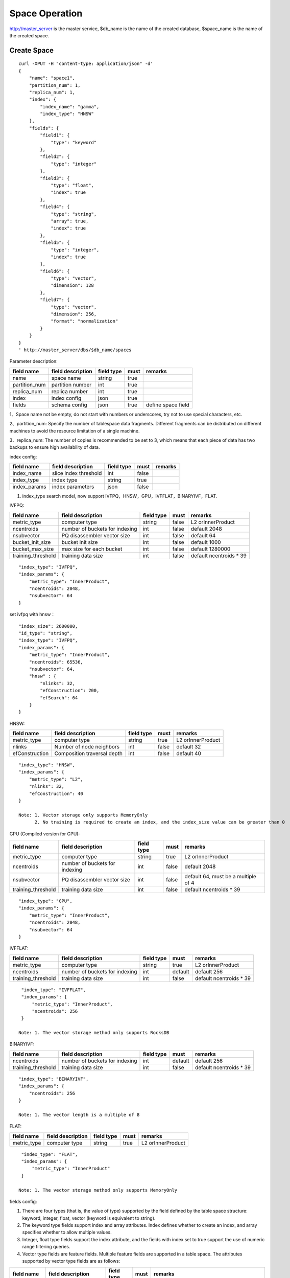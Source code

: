 Space Operation
=================

http://master_server is the master service, $db_name is the name of the created database, $space_name is the name of the created space.

Create Space
------------

::
   
  curl -XPUT -H "content-type: application/json" -d'
  {
      "name": "space1",
      "partition_num": 1,
      "replica_num": 1,
      "index": {
          "index_name": "gamma",
          "index_type": "HNSW"
      },
      "fields": {
          "field1": {
              "type": "keyword"
          },
          "field2": {
              "type": "integer"
          },
          "field3": {
              "type": "float",
              "index": true
          },
          "field4": {
              "type": "string",
              "array": true,
              "index": true
          },
          "field5": {
              "type": "integer",
              "index": true
          },
          "field6": {
              "type": "vector",
              "dimension": 128
          },
          "field7": {
              "type": "vector",
              "dimension": 256,
              "format": "normalization"
          }
      }
  }
  ' http://master_server/dbs/$db_name/spaces


Parameter description:

+---------------+-------------------+------------+------+--------------------+
|  field name   | field description | field type | must |      remarks       |
+===============+===================+============+======+====================+
| name          | space name        | string     | true |                    |
+---------------+-------------------+------------+------+--------------------+
| partition_num | partition number  | int        | true |                    |
+---------------+-------------------+------------+------+--------------------+
| replica_num   | replica number    | int        | true |                    |
+---------------+-------------------+------------+------+--------------------+
| index         | index config      | json       | true |                    |
+---------------+-------------------+------------+------+--------------------+
| fields        | schema config     | json       | true | define space field |
+---------------+-------------------+------------+------+--------------------+

1、Space name not be empty, do not start with numbers or underscores, try not to use special characters, etc.

2、partition_num: Specify the number of tablespace data fragments. Different fragments can be distributed on different machines to avoid the resource limitation of a single machine.

3、replica_num: The number of copies is recommended to be set to 3, which means that each piece of data has two backups to ensure high availability of data. 

index config:

+--------------+-----------------------+------------+-------+---------+
|  field name  |   field description   | field type | must  | remarks |
+==============+=======================+============+=======+=========+
| index_name   | slice index threshold | int        | false |         |
+--------------+-----------------------+------------+-------+---------+
| index_type   | index type            | string     | true  |         |
+--------------+-----------------------+------------+-------+---------+
| index_params | index parameters      | json       | false |         |
+--------------+-----------------------+------------+-------+---------+

1. index_type search model, now support IVFPQ，HNSW，GPU，IVFFLAT，BINARYIVF，FLAT.

IVFPQ:

+--------------------+--------------------------------+------------+-------+-------------------------+
|     field name     |       field description        | field type | must  |         remarks         |
+====================+================================+============+=======+=========================+
| metric_type        | computer type                  | string     | false | L2 orInnerProduct       |
+--------------------+--------------------------------+------------+-------+-------------------------+
| ncentroids         | number of buckets for indexing | int        | false | default 2048            |
+--------------------+--------------------------------+------------+-------+-------------------------+
| nsubvector         | PQ disassembler vector size    | int        | false | default 64              |
+--------------------+--------------------------------+------------+-------+-------------------------+
| bucket_init_size   | bucket init size               | int        | false | default 1000            |
+--------------------+--------------------------------+------------+-------+-------------------------+
| bucket_max_size    | max size for each bucket       | int        | false | default 1280000         |
+--------------------+--------------------------------+------------+-------+-------------------------+
| training_threshold | training data size             | int        | false | default ncentroids * 39 |
+--------------------+--------------------------------+------------+-------+-------------------------+

::
 
  "index_type": "IVFPQ",
  "index_params": {
      "metric_type": "InnerProduct",
      "ncentroids": 2048,
      "nsubvector": 64
  }

set ivfpq with hnsw：

::

  "index_size": 2600000,
  "id_type": "string",
  "index_type": "IVFPQ",
  "index_params": {
      "metric_type": "InnerProduct",
      "ncentroids": 65536,
      "nsubvector": 64,
      "hnsw" : {
          "nlinks": 32,
          "efConstruction": 200,
          "efSearch": 64
      }
  }

HNSW:

+----------------+-----------------------------+------------+-------+-------------------+
|   field name   |      field description      | field type | must  |      remarks      |
+================+=============================+============+=======+===================+
| metric_type    | computer type               | string     | true  | L2 orInnerProduct |
+----------------+-----------------------------+------------+-------+-------------------+
| nlinks         | Number of node neighbors    | int        | false | default 32        |
+----------------+-----------------------------+------------+-------+-------------------+
| efConstruction | Composition traversal depth | int        | false | default 40        |
+----------------+-----------------------------+------------+-------+-------------------+

::

  "index_type": "HNSW",
  "index_params": {
      "metric_type": "L2",
      "nlinks": 32,
      "efConstruction": 40
  }

  Note: 1. Vector storage only supports MemoryOnly
        2. No training is required to create an index, and the index_size value can be greater than 0


GPU (Compiled version for GPU):

+--------------------+--------------------------------+------------+-------+-------------------------------------+
|     field name     |       field description        | field type | must  |               remarks               |
+====================+================================+============+=======+=====================================+
| metric_type        | computer type                  | string     | true  | L2 orInnerProduct                   |
+--------------------+--------------------------------+------------+-------+-------------------------------------+
| ncentroids         | number of buckets for indexing | int        | false | default 2048                        |
+--------------------+--------------------------------+------------+-------+-------------------------------------+
| nsubvector         | PQ disassembler vector size    | int        | false | default 64, must be a multiple of 4 |
+--------------------+--------------------------------+------------+-------+-------------------------------------+
| training_threshold | training data size             | int        | false | default ncentroids * 39             |
+--------------------+--------------------------------+------------+-------+-------------------------------------+
::
 
  "index_type": "GPU",
  "index_params": {
      "metric_type": "InnerProduct",
      "ncentroids": 2048,
      "nsubvector": 64
  }

IVFFLAT:

+--------------------+--------------------------------+------------+---------+-------------------------+
|     field name     |       field description        | field type |  must   |         remarks         |
+====================+================================+============+=========+=========================+
| metric_type        | computer type                  | string     | true    | L2 orInnerProduct       |
+--------------------+--------------------------------+------------+---------+-------------------------+
| ncentroids         | number of buckets for indexing | int        | default | default 256             |
+--------------------+--------------------------------+------------+---------+-------------------------+
| training_threshold | training data size             | int        | false   | default ncentroids * 39 |
+--------------------+--------------------------------+------------+---------+-------------------------+
::
 
  "index_type": "IVFFLAT",
  "index_params": {
      "metric_type": "InnerProduct", 
      "ncentroids": 256
  }

 Note: 1. The vector storage method only supports RocksDB  

BINARYIVF:

+--------------------+--------------------------------+------------+---------+-------------------------+
|     field name     |       field description        | field type |  must   |         remarks         |
+====================+================================+============+=========+=========================+
| ncentroids         | number of buckets for indexing | int        | default | default 256             |
+--------------------+--------------------------------+------------+---------+-------------------------+
| training_threshold | training data size             | int        | false   | default ncentroids * 39 |
+--------------------+--------------------------------+------------+---------+-------------------------+
::
 
  "index_type": "BINARYIVF",
  "index_params": {
      "ncentroids": 256
  }
  
  Note: 1. The vector length is a multiple of 8

FLAT:

+-------------+-------------------+------------+------+-------------------+
| field name  | field description | field type | must |      remarks      |
+=============+===================+============+======+===================+
| metric_type | computer type     | string     | true | L2 orInnerProduct |
+-------------+-------------------+------------+------+-------------------+

::
 
  "index_type": "FLAT",
  "index_params": {
      "metric_type": "InnerProduct"
  }
  
 Note: 1. The vector storage method only supports MemoryOnly

fields config:

1. There are four types (that is, the value of type) supported by the field defined by the table space structure: keyword, integer, float, vector (keyword is equivalent to string).

2. The keyword type fields support index and array attributes. Index defines whether to create an index, and array specifies whether to allow multiple values.

3. Integer, float type fields support the index attribute, and the fields with index set to true support the use of numeric range filtering queries.

4. Vector type fields are feature fields. Multiple feature fields are supported in a table space. The attributes supported by vector type fields are as follows:


+-------------+---------------------------+-----------+--------+------------------------------------------------------------+
|field name   |field description          |field type |must    |remarks                                                     | 
+=============+===========================+===========+========+============================================================+
|dimension    |feature dimension          |int        |true    |Value is an integral multiple of the above nsubvector value |
+-------------+---------------------------+-----------+--------+------------------------------------------------------------+
|store_type   |feature storage type       |string     |false   |support MemoryOnly and RocksDB                              |
+-------------+---------------------------+-----------+--------+------------------------------------------------------------+
|store_param  |storage parameter settings |json       |false   |set the memory size of data                                 |
+-------------+---------------------------+-----------+--------+------------------------------------------------------------+
|model_id     |feature plug-in model      |string     |false   |Specify when using the feature plug-in service              |
+-------------+---------------------------+-----------+--------+------------------------------------------------------------+


5. dimension: define that type is the field of vector, and specify the dimension size of the feature.

6. store_type: raw vector storage type, there are the following options

"MemoryOnly": Vectors are stored in the memory, and the amount of stored vectors is limited by the memory. It is suitable for scenarios where the amount of vectors on a single machine is not large (10 millions) and high performance requirements

"RocksDB": Vectors are stored in RockDB (disk), and the amount of stored vectors is limited by the size of the disk. It is suitable for scenarios where the amount of vectors on a single machine is huge (above 100 millions) and performance requirements are not high.


7. store_param: storage parameters of different store_type, it contains the following two sub-parameters

cache_size: interge type, the unit is M bytes, the default is 1024. When store_type="RocksDB", it indicates the read buffer size of RocksDB. The larger the value, the better the performance of reading vector. Generally set 1024, 2048, 4096 and 6144; store_type ="MemoryOnly", cache_size is not in effect.


Scalar Index
Gamma engine supports scalar index, provides the filtering function for scalar data, the opening method refers to the 2nd and 3rd in the "fields config", and the retrieval method refers to the "filter json structure elucidation" in the "Search"

View Space
----------
::
  
  curl -XGET http://master_server/dbs/$db_name/spaces/$space_name

return data:

+---------------+-------------------------------------+-------------+------+------------------------------------------+
|  field name   |          field description          | field type  | must |                 remarks                  |
+===============+=====================================+=============+======+==========================================+
| space_name    | space name                          | string      | yes  |                                          |
+---------------+-------------------------------------+-------------+------+------------------------------------------+
| db_name       | database name                       | string      | yes  |                                          |
+---------------+-------------------------------------+-------------+------+------------------------------------------+
| doc_num       | space document num                  | uint64      | yes  |                                          |
+---------------+-------------------------------------+-------------+------+------------------------------------------+
| partition_num | partition num                       | int         | yes  |                                          |
+---------------+-------------------------------------+-------------+------+------------------------------------------+
| replica_num   | replica num                         | int         | yes  |                                          |
+---------------+-------------------------------------+-------------+------+------------------------------------------+
| schema        | space struct schema                 | json        | yes  |                                          |
+---------------+-------------------------------------+-------------+------+------------------------------------------+
| status        | space status                        | string      | yes  | red means: There is a problem with space |
+---------------+-------------------------------------+-------------+------+------------------------------------------+
| partitions    | space partitions detail information | json        | yes  |                                          |
+---------------+-------------------------------------+-------------+------+------------------------------------------+
| errors        | space error information             | string list | no   |                                          |
+---------------+-------------------------------------+-------------+------+------------------------------------------+

return format:
::
  {
      "code": 200,
      "msg": "success",
      "data": {
          "space_name": "ts_space",
          "db_name": "ts_db",
          "doc_num": 0,
          "partition_num": 1,
          "replica_num": 1,
          "schema": {
              "fields": {
                  "field_string": {
                      "type": "keyword"
                  },
                  "field_int": {
                      "type": "integer"
                  },
                  "field_float": {
                      "type": "float",
                      "index": true
                  },
                  "field_string_array": {
                      "type": "string",
                      "array": true,
                      "index": true
                  },
                  "field_int_index": {
                      "type": "integer",
                      "index": true
                  },
                  "field_vector": {
                      "type": "vector",
                      "dimension": 128
                  },
                  "field_vector_normal": {
                      "type": "vector",
                      "dimension": 256,
                      "format": "normalization"
                  }
              },
              "index": {
                  "index_name": "gamma",
                  "index_type": "HNSW",
                  "index_params": {
                      "metric_type": "InnerProduct",
                      "ncentroids": 2048,
                      "nsubvector": 32,
                      "nlinks": 32,
                      "efConstruction": 40,
                      "nprobe": 80,
                      "efSearch": 64,
                      "training_threshold": 70000
                  }
              }
          },
          "status": "green",
          "partitions": [
              {
                  "pid": 4,
                  "replica_num": 1,
                  "status": 4,
                  "color": "green",
                  "ip": "11.3.240.73",
                  "node_id": 1,
                  "index_status": 0,
                  "index_num": 0,
                  "max_docid": -1
              }
          ],
      }
  }

more information:
::
  
  curl -XGET http://master_server/dbs/$db_name/spaces/$space_name?detail=true

return format:
::

  {
      "code": 200,
      "msg": "success",
      "data": {
          "space_name": "ts_space",
          "db_name": "ts_db",
          "doc_num": 0,
          "partition_num": 1,
          "replica_num": 1,
          "schema": {
              "fields": {
                  "field_string": {
                      "type": "keyword"
                  },
                  "field_int": {
                      "type": "integer"
                  },
                  "field_float": {
                      "type": "float",
                      "index": true
                  },
                  "field_string_array": {
                      "type": "string",
                      "array": true,
                      "index": true
                  },
                  "field_int_index": {
                      "type": "integer",
                      "index": true
                  },
                  "field_vector": {
                      "type": "vector",
                      "dimension": 128
                  },
                  "field_vector_normal": {
                      "type": "vector",
                      "dimension": 256,
                      "format": "normalization"
                  }
              },
              "index": {
                  "index_name": "gamma",
                  "index_type": "HNSW",
                  "index_params": {
                      "metric_type": "InnerProduct",
                      "ncentroids": 2048,
                      "nsubvector": 32,
                      "nlinks": 32,
                      "efConstruction": 40,
                      "nprobe": 80,
                      "efSearch": 64,
                      "training_threshold": 70000
                  }
              }
          },
          "status": "green",
          "partitions": [
              {
                  "pid": 137,
                  "replica_num": 1,
                  "path": "/home/zc/program/vearch/deploy/export/Data/datas/",
                  "status": 4,
                  "color": "green",
                  "ip": "11.3.240.73",
                  "node_id": 1,
                  "raft_status": {
                      "ID": 137,
                      "NodeID": 1,
                      "Leader": 1,
                      "Term": 1,
                      "Index": 1,
                      "Commit": 1,
                      "Applied": 1,
                      "Vote": 1,
                      "PendQueue": 0,
                      "RecvQueue": 0,
                      "AppQueue": 0,
                      "Stopped": false,
                      "RestoringSnapshot": false,
                      "State": "StateLeader",
                      "Replicas": {
                          "1": {
                              "Match": 1,
                              "Commit": 1,
                              "Next": 2,
                              "State": "ReplicaStateProbe",
                              "Snapshoting": false,
                              "Paused": false,
                              "Active": true,
                              "LastActive": "2024-03-18T09: 59: 17.095112556+08: 00",
                              "Inflight": 0
                          }
                      }
                  },
                  "index_status": 0,
                  "index_num": 0,
                  "max_docid": -1
              }
          ]
      }
  }

Delete Space
------------
::
 
  curl -XDELETE http://master_server/dbs/$db_name/spaces/$space_name
